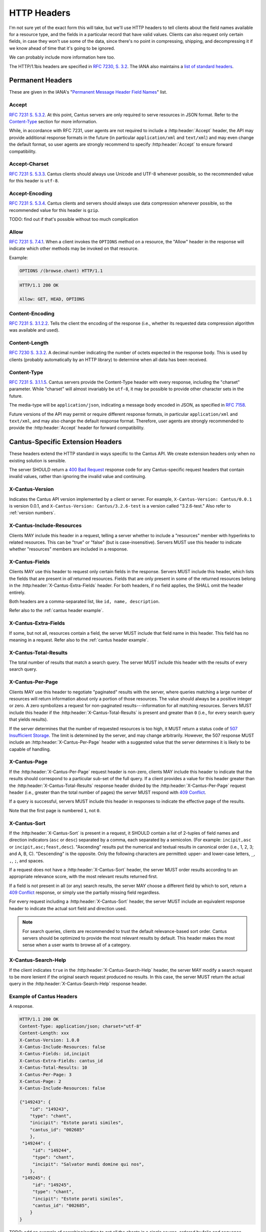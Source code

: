 HTTP Headers
============

I'm not sure yet of the exact form this will take, but we'll use HTTP headers to tell clients
about the field names available for a resource type, and the fields in a particular record that
have valid values. Clients can also request only certain fields, in case they won't use some of the
data, since there's no point in compressing, shipping, and decompressing it if we know ahead of
time that it's going to be ignored.

We can probably include more information here too.

The HTTP/1.1bis headers are specified in `RFC 7230, S. 3.2 <https://tools.ietf.org/html/rfc7230#section-3.2>`_.
The IANA also maintains a
`list of standard headers <https://www.iana.org/assignments/message-headers/message-headers.xhtml>`_.

Permanent Headers
-----------------

These are given in the IANA's "`Permanent Message Header Field Names <https://www.iana.org/assignments/message-headers/message-headers.xhtml>`_"
list.

Accept
^^^^^^

`RFC 7231 S. 5.3.2 <http://tools.ietf.org/html/rfc7231#section-5.3.2>`_. At this point, Cantus
servers are only required to serve resources in JSON format. Refer to the `Content-Type`_ section
for more information.

While, in accordance with RFC 7231, user agents are not required to include a :http:header:`Accept`
header, the API may provide additional response formats in the future (in particular
``application/xml`` and ``text/xml``) and may even change the default format, so user agents are
strongly recommend to specify :http:header:`Accept` to ensure forward compatibility.

Accept-Charset
^^^^^^^^^^^^^^

`RFC 7231 S. 5.3.3 <http://tools.ietf.org/html/rfc7231#section-5.3.3>`_. Cantus clients should
always use Unicode and UTF-8 whenever possible, so the recommended value for this header is ``utf-8``.

Accept-Encoding
^^^^^^^^^^^^^^^

`RFC 7231 S. 5.3.4 <http://tools.ietf.org/html/rfc7231#section-5.3.4>`_. Cantus clients and servers
should always use data compression whenever possible, so the recommended value for this header is
``gzip``.

TODO: find out if that's possible without too much complication

Allow
^^^^^

`RFC 7231 S. 7.4.1 <http://tools.ietf.org/html/rfc7231#section-7.4.1>`_. When a client invokes the
``OPTIONS`` method on a resource, the "Allow" header in the response will indicate which other
methods may be invoked on that resource.

Example:

.. sourcecode:: http

    OPTIONS /(browse.chant) HTTP/1.1

.. sourcecode:: http

    HTTP/1.1 200 OK

    Allow: GET, HEAD, OPTIONS

Content-Encoding
^^^^^^^^^^^^^^^^

`RFC 7231 S. 3.1.2.2 <http://tools.ietf.org/html/rfc7231#section-3.1.2.2>`_. Tells the client
the encoding of the response (i.e., whether its requested data compression algorithm was available
and used).

Content-Length
^^^^^^^^^^^^^^

`RFC 7230 S. 3.3.2 <http://tools.ietf.org/html/rfc7230#section-3.3.2>`_. A decimal number indicating
the number of octets expected in the response body. This is used by clients (probably automatically
by an HTTP library) to determine when all data has been received.

.. Implmementation note: Tornado handles this automatically.

Content-Type
^^^^^^^^^^^^

`RFC 7231 S. 3.1.1.5 <http://tools.ietf.org/html/rfc7231#section-3.1.1.5>`_. Cantus servers provide
the Content-Type header with every response, including the "charset" parameter. While "charset" will
almost invariably be ``utf-8``, it may be possible to provide other character sets in the future.

The media-type will be ``application/json``, indicating a message body encoded in JSON, as specified
in `RFC 7158 <http://tools.ietf.org/html/rfc7158>`_.

Future versions of the API may permit or require different response formats, in particular
``application/xml`` and ``text/xml``, and may also change the default response format. Therefore,
user agents are strongly recommended to provide the :http:header:`Accept` header for forward
compatibility.

.. Implementation note: Tornado handles the "Content-Type" header automatically.

.. _`cantus headers`:

Cantus-Specific Extension Headers
---------------------------------

These headers extend the HTTP standard in ways specific to the Cantus API. We create extension
headers only when no existing solution is sensible.

The server SHOULD return a `400 Bad Request <https://tools.ietf.org/html/rfc7231#section-6.5.1>`_
response code for any Cantus-specific request headers that contain invalid values, rather than
ignoring the invalid value and continuing.

X-Cantus-Version
^^^^^^^^^^^^^^^^

Indicates the Cantus API version implemented by a client or server. For example,
``X-Cantus-Version: Cantus/0.0.1`` is version 0.0.1, and ``X-Cantus-Version: Cantus/3.2.6-test`` is
a version called "3.2.6-test." Also refer to :ref:`version numbers`.

X-Cantus-Include-Resources
^^^^^^^^^^^^^^^^^^^^^^^^^^

Clients MAY include this header in a request, telling a server whether to include a "resources"
member with hyperlinks to related resources. This can be "true" or "false" (but is case-insensitive).
Servers MUST use this header to indicate whether "resources" members are included in a response.

X-Cantus-Fields
^^^^^^^^^^^^^^^

Clients MAY use this header to request only certain fields in the response. Servers MUST include
this header, which lists the fields that are present in *all* returned resources. Fields that are
only present in some of the returned resources belong in the :http:header:`X-Cantus-Extra-Fields`
header. For both headers, if no field applies, the SHALL omit the header entirely.

Both headers are a comma-separated list, like ``id, name, description``.

Refer also to the :ref:`cantus header example`.

X-Cantus-Extra-Fields
^^^^^^^^^^^^^^^^^^^^^

If some, but not all, resources contain a field, the server MUST include that field name in this
header. This field has no meaning in a request. Refer also to the :ref:`cantus header example`.

X-Cantus-Total-Results
^^^^^^^^^^^^^^^^^^^^^^

The total number of results that match a search query. The server MUST include this header with the
results of every search query.

X-Cantus-Per-Page
^^^^^^^^^^^^^^^^^

Clients MAY use this header to negotiate "paginated" results with the server, where queries matching
a large number of resources will return information about only a portion of those resources. The
value should always be a positive integer or zero. A zero symbolizes a request for non-paginated
results---information for all matching resources. Servers MUST include this header if the
:http:header:`X-Cantus-Total-Results` is present and greater than ``0`` (i.e., for every search
query that yields results).

If the server determines that the number of requested resources is too high, it MUST return a status
code of `507 Insufficient Storage <https://tools.ietf.org/html/rfc4918#section-11.5>`_.
The limit is determined by the server, and may change arbitrarily. However, the 507 response MUST
include an :http:header:`X-Cantus-Per-Page` header with a suggested value that the server determines
it is likely to be capable of handling.

X-Cantus-Page
^^^^^^^^^^^^^

If the :http:header:`X-Cantus-Per-Page` request header is non-zero, clients MAY include this header
to indicate that the results should correspond to a particular sub-set of the full query. If a
client provides a value for this header greater than the :http:header:`X-Cantus-Total-Results`
response header divided by the :http:header:`X-Cantus-Per-Page` request header (i.e., greater than
the total number of pages) the server MUST respond with
`409 Conflict <https://tools.ietf.org/html/rfc7231#section-6.5.8>`_.

If a query is successful, servers MUST include this header in responses to indicate the effective
page of the results.

Note that the first page is numbered ``1``, not ``0``.

X-Cantus-Sort
^^^^^^^^^^^^^

If the :http:header:`X-Cantus-Sort` is present in a request, it SHOULD contain a list of 2-tuples of
field names and direction indicators (``asc`` or ``desc``) separated by a comma, each separated by a
semicolon. (For example: ``incipit,asc`` or ``incipit,asc;feast,desc``). "Ascending" results put the
numerical and textual results in canonical order (i.e., 1, 2, 3; and A, B, C). "Descending" is the
opposite. Only the following characters are permitted: upper- and lower-case letters, ``_``, ``,``,
``;``, and spaces.

If a request does not have a :http:header:`X-Cantus-Sort` header, the server MUST order results
according to an appropriate relevance score, with the most relevant results returned first.

If a field is not present in all (or any) search results, the server MAY choose a different field by
which to sort, return a `409 Conflict <https://tools.ietf.org/html/rfc7231#section-6.5.8>`_
response, or simply use the partially missing field regardless.

For every request including a :http:header:`X-Cantus-Sort` header, the server MUST include an
equivalent response header to indicate the actual sort field and direction used.

.. note:: For search queries, clients are recommended to trust the default relevance-based sort
    order. Cantus servers should be optimized to provide the most relevant results by default. This
    header makes the most sense when a user wants to browse all of a category.

.. _`X-Cantus-Search-Help`:

X-Cantus-Search-Help
^^^^^^^^^^^^^^^^^^^^

If the client indicates ``true`` in the :http:header:`X-Cantus-Search-Help` header, the server MAY
modify a search request to be more lenient if the original search request produced no results. In
this case, the server MUST return the actual query in the :http:header:`X-Cantus-Search-Help`
response header.

.. _`cantus header example`:

Example of Cantus Headers
^^^^^^^^^^^^^^^^^^^^^^^^^

A response.

.. sourcecode:: http

    HTTP/1.1 200 OK
    Content-Type: application/json; charset="utf-8"
    Content-Length: xxx
    X-Cantus-Version: 1.0.0
    X-Cantus-Include-Resources: false
    X-Cantus-Fields: id,incipit
    X-Cantus-Extra-Fields: cantus_id
    X-Cantus-Total-Results: 10
    X-Cantus-Per-Page: 3
    X-Cantus-Page: 2
    X-Cantus-Include-Resources: false

    {"149243": {
        "id": "149243",
        "type": "chant",
        "inicipit": "Estote parati similes",
        "cantus_id": "002685"
        },
     "149244": {
         "id": "149244",
         "type": "chant",
         "incipit": "Salvator mundi domine qui nos",
        },
     "149245": {
         "id": "149245",
         "type": "chant",
         "incipit": "Estote parati similes",
         "cantus_id": "002685",
        }
    }

TODO: add an example of searching/sorting to get all the chants in a single source, ordered by
folio and sequence
